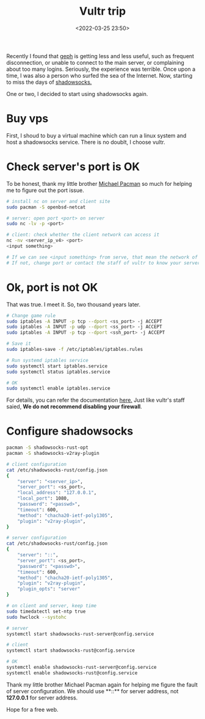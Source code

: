:PROPERTIES:
:ID:       5c3de10a-8432-4d55-a067-37b69eaa9088
:END:
#+title: Vultr trip
#+date: <2022-03-25 23:50>
#+description:
#+filetags: Vultr VPS SS Free

Recently I found that [[https://github.com/geph-official/geph4][geph]] is getting less and less useful, such as frequent disconnection, or unable to connect to the main server, or complaining about too many logins. Seriously, the experience was terrible. Once upon a time, I was also a person who surfed the sea of the Internet. Now, starting to miss the days of [[https://github.com/shadowsocks/shadowsocks-rust][shadowsocks.]]

One or two, I decided to start using shadowsocks again.


* Buy vps
First, I shoud to buy a virtual machine which can run a linux system and host a shadowsocks service. There is no doublt, I choose vultr.

* Check server's port is OK
To be honest, thank my little brother [[https://github.com/ohmyarch][Michael Pacman]] so much for helping me to figure out the port issue.
#+BEGIN_SRC bash
# install nc on server and client site
sudo pacman -S openbsd-netcat

# server: open port <port> on server
sudo nc -lv -p <port>

# client: check whether the client network can access it
nc -nv <server_ip_v4> <port>
<input something>

# If we can see <input something> from serve, that mean the network of server is accessible.
# If not, change port or contact the staff of vultr to know your server better.
#+END_SRC

* Ok, port is not OK
That was true. I meet it.
So, two thousand years later.

#+BEGIN_SRC bash
# Change game rule
sudo iptables -A INPUT -p tcp --dport <ss_port> -j ACCEPT
sudo iptables -A INPUT -p udp --dport <ss_port> -j ACCEPT
sudo iptables -A INPUT -p tcp --dport <ssh_port> -j ACCEPT

# Save it
sudo iptables-save -f /etc/iptables/iptables.rules

# Run systemd iptables service
sudo systemctl start iptables.service
sudo systemctl status iptables.service

# OK
sudo systemctl enable iptables.service
#+END_SRC
For details, you can refer the documentation [[https://wiki.archlinux.org/title/Iptables][here.]]
Just like vultr's staff saied, **We do not recommend disabling your firewall**.

* Configure shadowsocks
#+BEGIN_SRC bash
pacman -S shadowsocks-rust-opt
pacman -S shadowsocks-v2ray-plugin

# client configuration
cat /etc/shadowsocks-rust/config.json
{
    "server": "<server_ip>",
    "server_port": <ss_port>,
    "local_address": "127.0.0.1",
    "local_port": 1080,
    "password": "<passwd>",
    "timeout": 600,
    "method": "chacha20-ietf-poly1305",
    "plugin": "v2ray-plugin",
}

# server configuration
cat /etc/shadowsocks-rust/config.json
{
    "server": "::",
    "server_port": <ss_port>,
    "password": "<passwd>",
    "timeout": 600,
    "method": "chacha20-ietf-poly1305",
    "plugin": "v2ray-plugin",
    "plugin_opts": "server"
}

# on client and server, keep time
sudo timedatectl set-ntp true
sudo hwclock --systohc

# server
systemctl start shadowsocks-rust-server@config.service

# client
systemctl start shadowsocks-rust@config.service

# OK
systemctl enable shadowsocks-rust-server@config.service
systemctl enable shadowsocks-rust@config.service
#+END_SRC

Thank my little brother Michael Pacman again for helping me figure the fault of server configuration.
We should use **::** for server address, not **127.0.0.1** for server address.

Hope for a free web.
